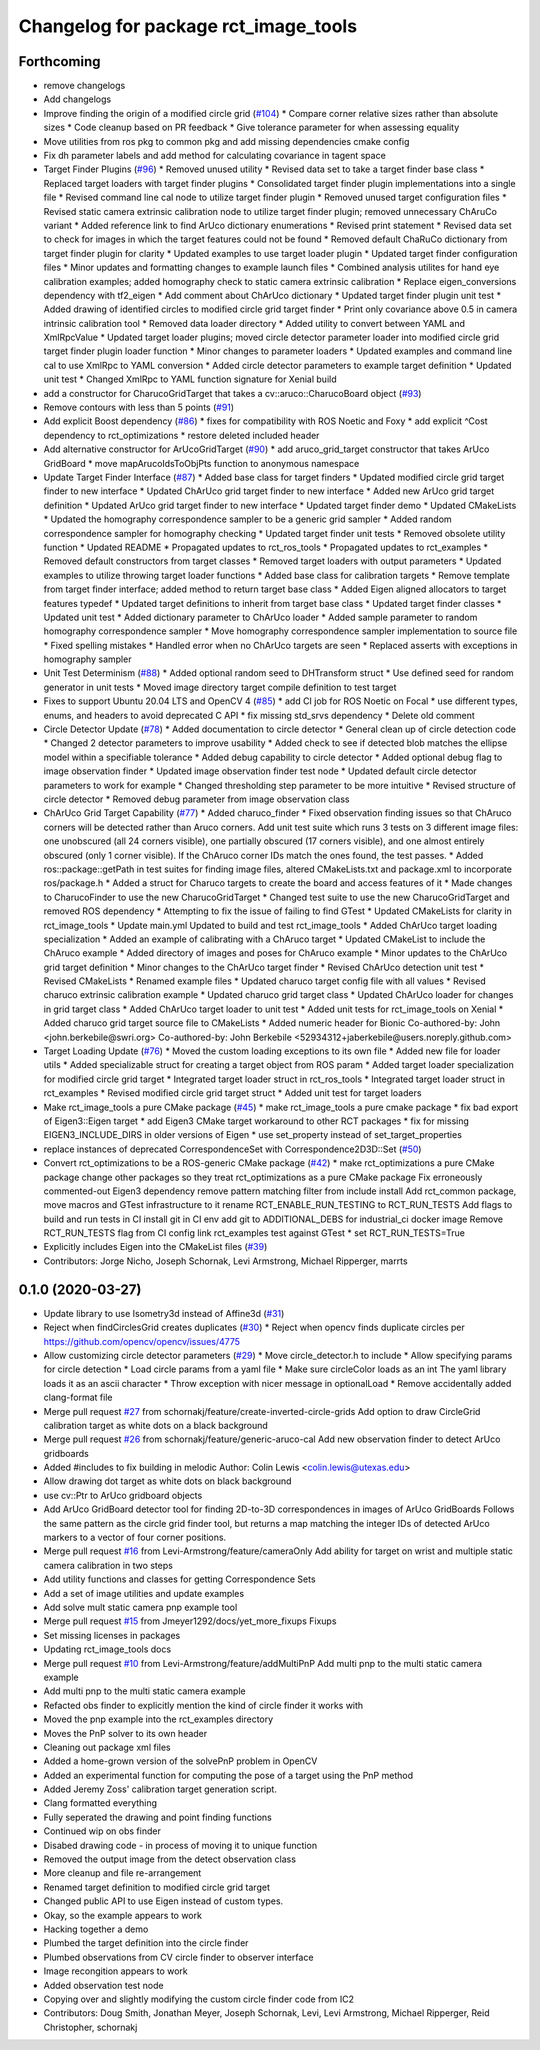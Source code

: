 ^^^^^^^^^^^^^^^^^^^^^^^^^^^^^^^^^^^^^
Changelog for package rct_image_tools
^^^^^^^^^^^^^^^^^^^^^^^^^^^^^^^^^^^^^

Forthcoming
-----------
* remove changelogs
* Add changelogs
* Improve finding the origin of a modified circle grid (`#104 <https://github.com/Jmeyer1292/robot_cal_tools/issues/104>`_)
  * Compare corner relative sizes rather than absolute sizes
  * Code cleanup based on PR feedback
  * Give tolerance parameter for when assessing equality
* Move utilities from ros pkg to common pkg and add missing dependencies cmake config
* Fix dh parameter labels and add method for calculating covariance in tagent space
* Target Finder Plugins (`#96 <https://github.com/Jmeyer1292/robot_cal_tools/issues/96>`_)
  * Removed unused utility
  * Revised data set to take a target finder base class
  * Replaced target loaders with target finder plugins
  * Consolidated target finder plugin implementations into a single file
  * Revised command line cal node to utilize target finder plugin
  * Removed unused target configuration files
  * Revised static camera extrinsic calibration node to utilize target finder plugin; removed unnecessary ChAruCo variant
  * Added reference link to find ArUco dictionary enumerations
  * Revised print statement
  * Revised data set to check for images in which the target features could not be found
  * Removed default ChaRuCo dictionary from target finder plugin for clarity
  * Updated examples to use target loader plugin
  * Updated target finder configuration files
  * Minor updates and formatting changes to example launch files
  * Combined analysis utilites for hand eye calibration examples; added homography check to static camera extrinsic calibration
  * Replace eigen_conversions dependency with tf2_eigen
  * Add comment about ChArUco dictionary
  * Updated target finder plugin unit test
  * Added drawing of identified circles to modified circle grid target finder
  * Print only covariance above 0.5 in camera intrinsic calibration tool
  * Removed data loader directory
  * Added utility to convert between YAML and XmlRpcValue
  * Updated target loader plugins; moved circle detector parameter loader into modified circle grid target finder plugin loader function
  * Minor changes to parameter loaders
  * Updated examples and command line cal to use XmlRpc to YAML conversion
  * Added circle detector parameters to example target definition
  * Updated unit test
  * Changed XmlRpc to YAML function signature for Xenial build
* add a constructor for CharucoGridTarget that takes a cv::aruco::CharucoBoard object (`#93 <https://github.com/Jmeyer1292/robot_cal_tools/issues/93>`_)
* Remove contours with less than 5 points (`#91 <https://github.com/Jmeyer1292/robot_cal_tools/issues/91>`_)
* Add explicit Boost dependency (`#86 <https://github.com/Jmeyer1292/robot_cal_tools/issues/86>`_)
  * fixes for compatibility with ROS Noetic and Foxy
  * add explicit ^Cost dependency to rct_optimizations
  * restore deleted included header
* Add alternative constructor for ArUcoGridTarget (`#90 <https://github.com/Jmeyer1292/robot_cal_tools/issues/90>`_)
  * add aruco_grid_target constructor that takes ArUco GridBoard
  * move mapArucoIdsToObjPts function to anonymous namespace
* Update Target Finder Interface (`#87 <https://github.com/Jmeyer1292/robot_cal_tools/issues/87>`_)
  * Added base class for target finders
  * Updated modified circle grid target finder to new interface
  * Updated ChArUco grid target finder to new interface
  * Added new ArUco grid target definition
  * Updated ArUco grid target finder to new interface
  * Updated target finder demo
  * Updated CMakeLists
  * Updated the homography correspondence sampler to be a generic grid sampler
  * Added random correspondence sampler for homography checking
  * Updated target finder unit tests
  * Removed obsolete utility function
  * Updated README
  * Propagated updates to rct_ros_tools
  * Propagated updates to rct_examples
  * Removed default constructors from target classes
  * Removed target loaders with output parameters
  * Updated examples to utilize throwing target loader functions
  * Added base class for calibration targets
  * Remove template from target finder interface; added method to return target base class
  * Added Eigen aligned allocators to target features typedef
  * Updated target definitions to inherit from target base class
  * Updated target finder classes
  * Updated unit test
  * Added dictionary parameter to ChArUco loader
  * Added sample parameter to random homography correspondence sampler
  * Move homography correspondence sampler implementation to source file
  * Fixed spelling mistakes
  * Handled error when no ChArUco targets are seen
  * Replaced asserts with exceptions in homography sampler
* Unit Test Determinism (`#88 <https://github.com/Jmeyer1292/robot_cal_tools/issues/88>`_)
  * Added optional random seed to DHTransform struct
  * Use defined seed for random generator in unit tests
  * Moved image directory target compile definition to test target
* Fixes to support Ubuntu 20.04 LTS and OpenCV 4 (`#85 <https://github.com/Jmeyer1292/robot_cal_tools/issues/85>`_)
  * add CI job for ROS Noetic on Focal
  * use different types, enums, and headers to avoid deprecated C API
  * fix missing std_srvs dependency
  * Delete old comment
* Circle Detector Update (`#78 <https://github.com/Jmeyer1292/robot_cal_tools/issues/78>`_)
  * Added documentation to circle detector
  * General clean up of circle detection code
  * Changed 2 detector parameters to improve usability
  * Added check to see if detected blob matches the ellipse model within a specifiable tolerance
  * Added debug capability to circle detector
  * Added optional debug flag to image observation finder
  * Updated image observation finder test node
  * Updated default circle detector parameters to work for example
  * Changed thresholding step parameter to be more intuitive
  * Revised structure of circle detector
  * Removed debug parameter from image observation class
* ChArUco Grid Target Capability (`#77 <https://github.com/Jmeyer1292/robot_cal_tools/issues/77>`_)
  * Added charuco_finder
  * Fixed observation finding issues so that ChAruco corners will be detected rather than Aruco corners. Add unit test suite which runs 3 tests on 3 different image files: one unobscured (all 24 corners visible), one partially obscured (17 corners visible), and one almost entirely obscured (only 1 corner visible). If the ChAruco corner IDs match the ones found, the test passes.
  * Added ros::package::getPath in test suites for finding image files, altered CMakeLists.txt and package.xml to incorporate ros/package.h
  * Added a struct for Charuco targets to create the board and access features of it
  * Made changes to CharucoFinder to use the new CharucoGridTarget
  * Changed test suite to use the new CharucoGridTarget and removed ROS dependency
  * Attempting to fix the issue of failing to find GTest
  * Updated CMakeLists for clarity in rct_image_tools
  * Update main.yml
  Updated to build and test rct_image_tools
  * Added ChArUco target loading specialization
  * Added an example of calibrating with a ChAruco target
  * Updated CMakeList to include the ChAruco example
  * Added directory of images and poses for ChAruco example
  * Minor updates to the ChArUco grid target definition
  * Minor changes to the ChArUco target finder
  * Revised ChArUco detection unit test
  * Revised CMakeLists
  * Renamed example files
  * Updated charuco target config file with all values
  * Revised charuco extrinsic calibration example
  * Updated charuco grid target class
  * Updated ChArUco loader for changes in grid target class
  * Added ChArUco target loader to unit test
  * Added unit tests for rct_image_tools on Xenial
  * Added charuco grid target source file to CMakeLists
  * Added numeric header for Bionic
  Co-authored-by: John <john.berkebile@swri.org>
  Co-authored-by: John Berkebile <52934312+jaberkebile@users.noreply.github.com>
* Target Loading Update (`#76 <https://github.com/Jmeyer1292/robot_cal_tools/issues/76>`_)
  * Moved the custom loading exceptions to its own file
  * Added new file for loader utils
  * Added specializable struct for creating a target object from ROS param
  * Added target loader specialization for modified circle grid target
  * Integrated target loader struct in rct_ros_tools
  * Integrated target loader struct in rct_examples
  * Revised modified circle grid target struct
  * Added unit test for target loaders
* Make rct_image_tools a pure CMake package (`#45 <https://github.com/Jmeyer1292/robot_cal_tools/issues/45>`_)
  * make rct_image_tools a pure cmake package
  * fix bad export of Eigen3::Eigen target
  * add Eigen3 CMake target workaround to other RCT packages
  * fix for missing EIGEN3_INCLUDE_DIRS in older versions of Eigen
  * use set_property instead of set_target_properties
* replace instances of deprecated CorrespondenceSet with Correspondence2D3D::Set (`#50 <https://github.com/Jmeyer1292/robot_cal_tools/issues/50>`_)
* Convert rct_optimizations to be a ROS-generic CMake package (`#42 <https://github.com/Jmeyer1292/robot_cal_tools/issues/42>`_)
  * make rct_optimizations a pure CMake package
  change other packages so they treat rct_optimizations as a pure CMake package
  Fix erroneously commented-out Eigen3 dependency
  remove pattern matching filter from include install
  Add rct_common package, move macros and GTest infrastructure to it
  rename RCT_ENABLE_RUN_TESTING to RCT_RUN_TESTS
  Add flags to build and run tests in CI
  install git in CI env
  add git to ADDITIONAL_DEBS for industrial_ci docker image
  Remove RCT_RUN_TESTS flag from CI config
  link rct_examples test against GTest
  * set RCT_RUN_TESTS=True
* Explicitly includes Eigen into the CMakeList files (`#39 <https://github.com/Jmeyer1292/robot_cal_tools/issues/39>`_)
* Contributors: Jorge Nicho, Joseph Schornak, Levi Armstrong, Michael Ripperger, marrts

0.1.0 (2020-03-27)
------------------
* Update library to use Isometry3d instead of Affine3d (`#31 <https://github.com/Jmeyer1292/robot_cal_tools/issues/31>`_)
* Reject when findCirclesGrid creates duplicates (`#30 <https://github.com/Jmeyer1292/robot_cal_tools/issues/30>`_)
  * Reject when opencv finds duplicate circles per https://github.com/opencv/opencv/issues/4775
* Allow customizing circle detector parameters (`#29 <https://github.com/Jmeyer1292/robot_cal_tools/issues/29>`_)
  * Move circle_detector.h to include
  * Allow specifying params for circle detection
  * Load circle params from a yaml file
  * Make sure circleColor loads as an int
  The yaml library loads it as an ascii character
  * Throw exception with nicer message in optionalLoad
  * Remove accidentally added clang-format file
* Merge pull request `#27 <https://github.com/Jmeyer1292/robot_cal_tools/issues/27>`_ from schornakj/feature/create-inverted-circle-grids
  Add option to draw CircleGrid calibration target as white dots on a black background
* Merge pull request `#26 <https://github.com/Jmeyer1292/robot_cal_tools/issues/26>`_ from schornakj/feature/generic-aruco-cal
  Add new observation finder to detect ArUco gridboards
* Added #includes to fix building in melodic
  Author:    Colin Lewis <colin.lewis@utexas.edu>
* Allow drawing dot target as white dots on black background
* use cv::Ptr to ArUco gridboard objects
* Add ArUco GridBoard detector tool for finding 2D-to-3D correspondences in images of ArUco GridBoards
  Follows the same pattern as the circle grid finder tool, but returns a map matching the integer IDs of detected ArUco markers to a vector of four corner positions.
* Merge pull request `#16 <https://github.com/Jmeyer1292/robot_cal_tools/issues/16>`_ from Levi-Armstrong/feature/cameraOnly
  Add  ability for target on wrist and multiple static camera calibration in two steps
* Add utility functions and classes for getting Correspondence Sets
* Add a set of image utilities and update examples
* Add solve mult static camera pnp example tool
* Merge pull request `#15 <https://github.com/Jmeyer1292/robot_cal_tools/issues/15>`_ from Jmeyer1292/docs/yet_more_fixups
  Fixups
* Set missing licenses in packages
* Updating rct_image_tools docs
* Merge pull request `#10 <https://github.com/Jmeyer1292/robot_cal_tools/issues/10>`_ from Levi-Armstrong/feature/addMultiPnP
  Add multi pnp to the multi static camera example
* Add multi pnp to the multi static camera example
* Refacted obs finder to explicitly mention the kind of circle finder it works with
* Moved the pnp example into the rct_examples directory
* Moves the PnP solver to its own header
* Cleaning out package xml files
* Added a home-grown version of the solvePnP problem in OpenCV
* Added an experimental function for computing the pose of a target using the PnP method
* Added Jeremy Zoss' calibration target generation script.
* Clang formatted everything
* Fully seperated the drawing and point finding functions
* Continued wip on obs finder
* Disabed drawing code - in process of moving it to unique function
* Removed the output image from the detect observation class
* More cleanup and file re-arrangement
* Renamed target definition to modified circle grid target
* Changed public API to use Eigen instead of custom types.
* Okay, so the example appears to work
* Hacking together a demo
* Plumbed the target definition into the circle finder
* Plumbed observations from CV circle finder to observer interface
* Image recongition appears to work
* Added observation test node
* Copying over and slightly modifying the custom circle finder code from IC2
* Contributors: Doug Smith, Jonathan Meyer, Joseph Schornak, Levi, Levi Armstrong, Michael Ripperger, Reid Christopher, schornakj
